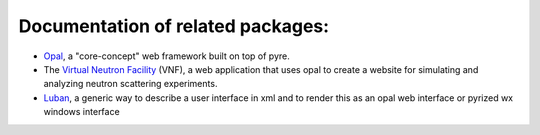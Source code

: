 Documentation of related packages:
==================================

* `Opal <http://danse.us/trac/pyre/wiki/Opal>`_, a "core-concept" web framework built on top of pyre.

* The `Virtual Neutron Facility <http://dev.danse.us/trac/VNET>`_ (VNF), a web application that uses opal to create a website for simulating and analyzing neutron scattering experiments.

* `Luban <http://dev.danse.us/trac/pyregui>`_, a generic way to describe a user interface in xml and to render this as an opal web interface or pyrized wx windows interface
